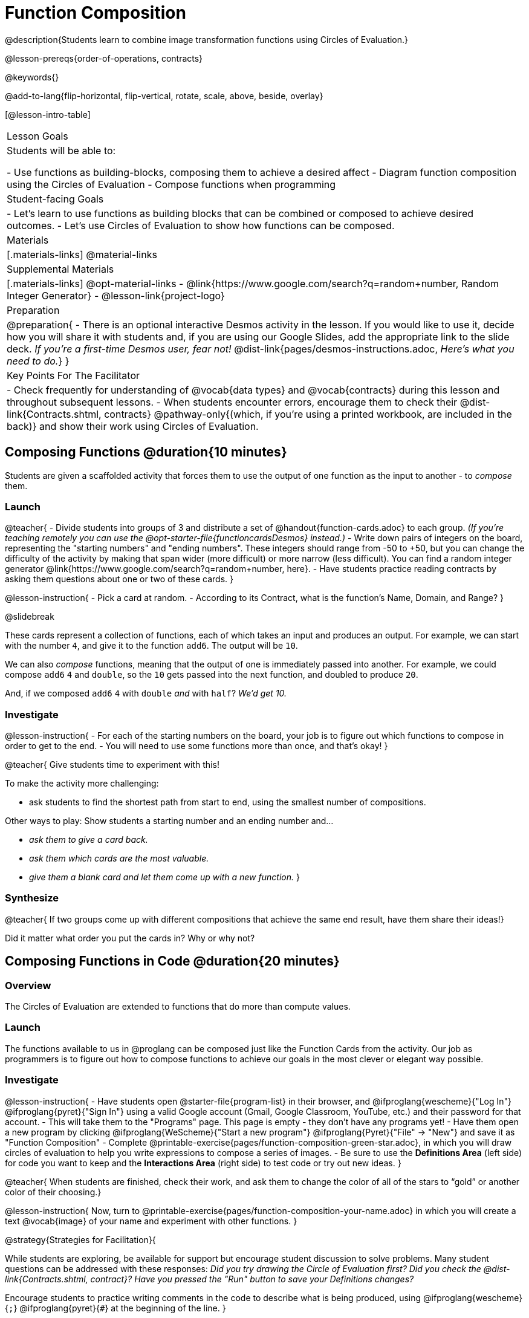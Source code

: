 = Function Composition

@description{Students learn to combine image transformation functions using Circles of Evaluation.}

@lesson-prereqs{order-of-operations, contracts}

@keywords{}

@add-to-lang{flip-horizontal, flip-vertical, rotate, scale, above, beside, overlay}

[@lesson-intro-table]
|===

| Lesson Goals
| Students will be able to:

- Use functions as building-blocks, composing them to achieve a desired affect
- Diagram function composition using the Circles of Evaluation
- Compose functions when programming

| Student-facing Goals
|
- Let's learn to use functions as building blocks that can be combined or composed to achieve desired outcomes.
- Let's use Circles of Evaluation to show how functions can be composed.

| Materials
|[.materials-links]
@material-links

| Supplemental Materials
|[.materials-links]
@opt-material-links
- @link{https://www.google.com/search?q=random+number, Random Integer Generator}
- @lesson-link{project-logo}

|Preparation
| 
@preparation{
- There is an optional interactive Desmos activity in the lesson. If you would like to use it, decide how you will share it with students and, if you are using our Google Slides, add the appropriate link to the slide deck. _If you're a first-time Desmos user, fear not!_ @dist-link{pages/desmos-instructions.adoc, _Here's what you need to do._}
}

| Key Points For The Facilitator
|
- Check frequently for understanding of @vocab{data types} and @vocab{contracts} during this lesson and throughout subsequent lessons.
- When students encounter errors, encourage them to check their @dist-link{Contracts.shtml, contracts} @pathway-only{(which, if you're using a printed workbook, are included in the back)} and show their work using Circles of Evaluation.
|===

== Composing Functions @duration{10 minutes}
Students are given a scaffolded activity that forces them to use the output of one function as the input to another - to _compose_ them.

=== Launch
@teacher{
- Divide students into groups of 3 and distribute a set of @handout{function-cards.adoc} to each group. __(If you're teaching remotely you can use the @opt-starter-file{functioncardsDesmos} instead.)__
- Write down pairs of integers on the board, representing the "starting numbers" and "ending numbers". These integers should range from -50 to +50, but you can change the difficulty of the activity by making that span wider (more difficult) or more narrow (less difficult). You can find a random integer generator @link{https://www.google.com/search?q=random+number, here}.
- Have students practice reading contracts by asking them questions about one or two of these cards.
}

@lesson-instruction{
- Pick a card at random.
- According to its Contract, what is the function's Name, Domain, and Range?
}

@slidebreak

These cards represent a collection of functions, each of which takes an input and produces an output. For example, we can start with the number `4`, and give it to the function `add6`. The output will be `10`.

We can also _compose_ functions, meaning that the output of one is immediately passed into another. For example, we could compose `add6` `4` and `double`, so the `10` gets passed into the next function, and doubled to produce `20`.

And, if we composed `add6` `4` with `double` _and_ with `half`? _We'd get 10._

=== Investigate

@lesson-instruction{
- For each of the starting numbers on the board, your job is to figure out which functions to compose in order to get to the end.
- You will need to use some functions more than once, and that's okay!
}

@teacher{
Give students time to experiment with this!

To make the activity more challenging:

- ask students to find the shortest path from start to end, using the smallest number of compositions.

Other ways to play: Show students a starting number and an ending number and...

- __ask them to give a card back.__
- __ask them which cards are the most valuable.__
- __give them a blank card and let them come up with a new function.__
}

=== Synthesize

@teacher{
If two groups come up with different compositions that achieve the same end result, have them share 
their ideas!}

Did it matter what order you put the cards in? Why or why not?

== Composing Functions in Code @duration{20 minutes}

=== Overview

The Circles of Evaluation are extended to functions that do more than compute values.

=== Launch

The functions available to us in @proglang can be composed just like the Function Cards from the activity. Our job as programmers is to figure out how to compose functions to achieve our goals in the most clever or elegant way possible.

=== Investigate

@lesson-instruction{
- Have students open @starter-file{program-list} in their browser, and @ifproglang{wescheme}{"Log In"} @ifproglang{pyret}{"Sign In"} using a valid Google account (Gmail, Google Classroom, YouTube, etc.) and their password for that account.
- This will take them to the "Programs" page. This page is empty - they don’t have any programs yet!
- Have them open a new program by clicking @ifproglang{WeScheme}{"Start a new program"} @ifproglang{Pyret}{"File" -> "New"} and save it as "Function Composition"
- Complete @printable-exercise{pages/function-composition-green-star.adoc}, in which you will draw circles of evaluation to help you write expressions to compose a series of images.
- Be sure to use the *Definitions Area* (left side) for code you want to keep and the *Interactions Area* (right side) to test code or try out new ideas.
}

@teacher{
When students are finished, check their work, and ask them to change the color of all of the stars to “gold” or another color of their choosing.}

@lesson-instruction{
Now, turn to @printable-exercise{pages/function-composition-your-name.adoc} in which you will create a text @vocab{image} of your name and experiment with other functions.
}

@strategy{Strategies for Facilitation}{

While students are exploring, be available for support but encourage student discussion to solve problems. Many student questions can be addressed with these responses: _Did you try drawing the Circle of Evaluation first? Did you check the @dist-link{Contracts.shtml, contract}? Have you pressed the "Run" button to save your Definitions changes?_

Encourage students to practice writing comments in the code to describe what is being produced, using @ifproglang{wescheme}{`;`} @ifproglang{pyret}{`#`} at the beginning of the line.
}

@opt{If you have time, you can have students work with @printable-exercise{pages/function-composition-scale-xy.adoc} and/or @opt-starter-file{functioncompDesmos} - or use either one for assessment!}

@strategy{Optional Project: Create Your Own Logo}{
Extend and solidify student understanding of function composition by challenging your students to create their own logos! @lesson-link{project-logo} walks students through the process of designing and building a personal design or logo.
}

=== Synthesize

@QandA{
@Q{What do all of these functions have in common?}
@A{They all produce images, they all change some element of the original image_}

@Q{Does using one of these functions change the original image?}
@A{No, it creates a whole new image}

@Q{What does the number in @show{(code 'scale)} represent?}
@A{The scale factor by which the image should grow or shrink}

@Q{What does the number in @show{(code 'rotate)} represent?}
@A{The rotation angle, measured counterclockwise}

@Q{The Domain and Range for @show{(code 'flip-horizontal)} is `Image -> Image`.  Why can we use the output of the @show{(code 'text)} function as an _input_ for @show{(code 'flip-horizontal)}?}
@A{Because the @show{(code 'text)} function produces an Image, which is then used as the input for @show{(code 'flip-horizontal)}.}
}

@strategy{Strategies for English Language Learners}{
MLR 1 - Stronger and Clearer Each Time: As an alternative, display the discussion questions during the last 5 minutes of the Explore and ask students to discuss the questions with their partner, asking each other for explanation and details and coming up with the clearest, most precise answer they can.
Student pairs can then share with another pair and compare their responses before moving into a full class discussion.
}

@strategy{Fun with Images!}{
Now that students have learned how to use all of these image-composing functions, you may want to give them a chance to create a design of their own, tasking them with using at least 4 functions to create an image of their choosing.

Our @lesson-link{transform-compose-images/} and @lesson-link{project-flags/} also dive deeper into image composition.
}

== Composing Multiple Ways @duration{Optional}

=== Overview
Students identify multiple expressions that will create the same image, and think about the merits of one expression over another.

=== Launch

As is often true with solving math problems, there is more than one way to get the same composed image.

@QandA{
Suppose I wrote the code: @show{(code '(scale 3 (circle 50 "solid" "red")))}.
@Q{What’s another line of code I could write that would produce the exact same image?}
@A{@show{(code '(circle 150 "solid" "red"))}}
}

=== Investigate

@lesson-instruction{
Complete @printable-exercise{pages/more-than-one-way.adoc}
}

There is a special function that lets us test whether or not two images are equal:

@show{(contract 'image=? '(Image Image) "Boolean")}


We can use it to test whether the expressions we wrote really build the same images.

=== Synthesize

- Could we have written more expressions to create the same images?
- Are all of the ways to write the code equally efficient?
